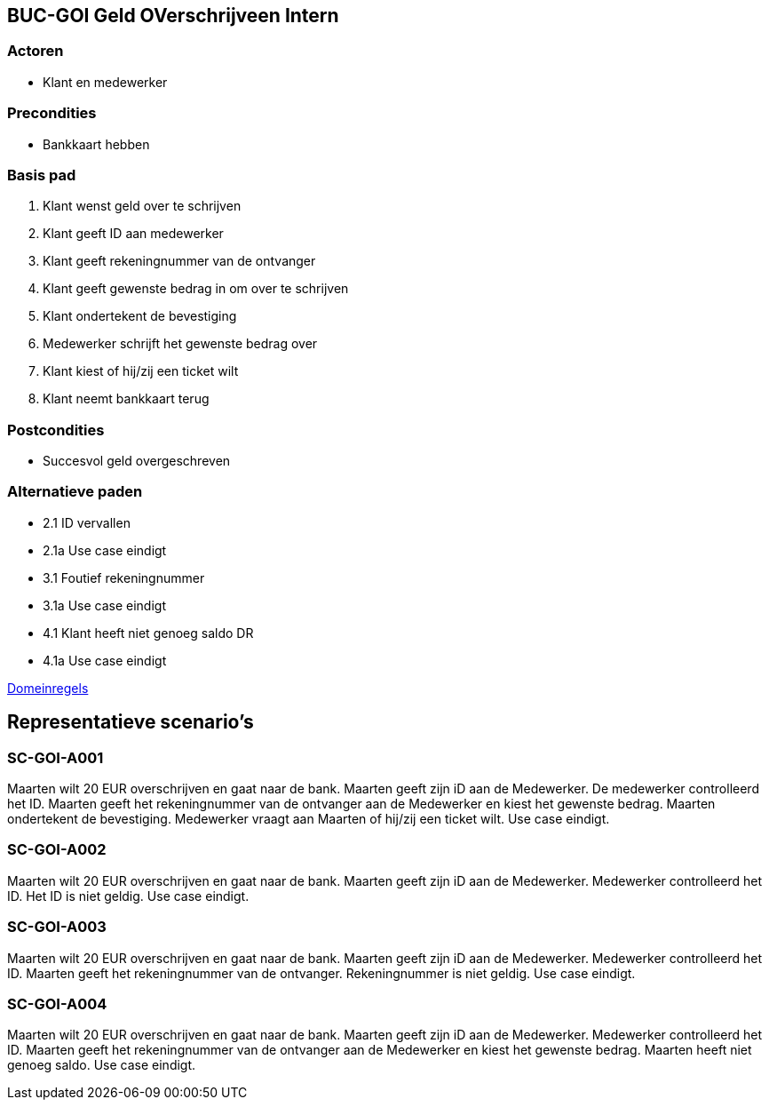 == BUC-GOI Geld OVerschrijveen Intern

=== Actoren

* Klant en medewerker

=== Precondities 

* Bankkaart hebben

=== Basis pad 

. Klant wenst geld over te schrijven
. Klant geeft ID aan medewerker
. Klant geeft rekeningnummer van de ontvanger
. Klant geeft gewenste bedrag in om over te schrijven
. Klant ondertekent de bevestiging
. Medewerker schrijft het gewenste bedrag over
. Klant kiest of hij/zij een ticket wilt
. Klant neemt bankkaart terug

=== Postcondities

* Succesvol geld overgeschreven

=== Alternatieve paden

* 2.1  ID vervallen
* 2.1a Use case eindigt
* 3.1  Foutief rekeningnummer
* 3.1a Use case eindigt
* 4.1  Klant heeft niet genoeg saldo DR
* 4.1a Use case eindigt

link:domeinregels.adoc[Domeinregels]


== Representatieve scenario's

=== SC-GOI-A001

Maarten wilt 20 EUR overschrijven en gaat naar de bank. Maarten geeft zijn iD aan de Medewerker. De medewerker controlleerd het ID. Maarten geeft het rekeningnummer van de ontvanger aan de Medewerker en kiest het gewenste bedrag. Maarten ondertekent de bevestiging. Medewerker vraagt aan Maarten of hij/zij een ticket wilt. Use case eindigt.

=== SC-GOI-A002

Maarten wilt 20 EUR overschrijven en gaat naar de bank. Maarten geeft zijn iD aan de Medewerker. Medewerker controlleerd het ID. Het ID is niet geldig. Use case eindigt.

=== SC-GOI-A003

Maarten wilt 20 EUR overschrijven en gaat naar de bank. Maarten geeft zijn iD aan de Medewerker. Medewerker controlleerd het ID. Maarten geeft het rekeningnummer van de ontvanger. Rekeningnummer is niet geldig. Use case eindigt.

=== SC-GOI-A004

Maarten wilt 20 EUR overschrijven en gaat naar de bank. Maarten geeft zijn iD aan de Medewerker. Medewerker controlleerd het ID. Maarten geeft het rekeningnummer van de ontvanger aan de Medewerker en kiest het gewenste bedrag. Maarten heeft niet genoeg saldo. Use case eindigt.